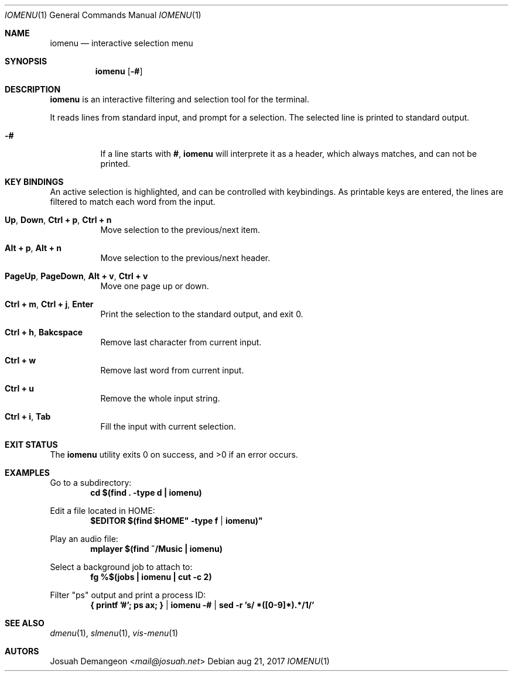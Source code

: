 .Dd aug 21, 2017
.Dt IOMENU 1
.Os
.
.
.Sh NAME
.
.Nm iomenu
.Nd interactive selection menu
.
.
.Sh SYNOPSIS
.
.Nm
.Op Fl #
.
.
.Sh DESCRIPTION
.
.Nm
is an interactive filtering and selection tool for the terminal.
.
.Pp
It reads lines from standard input, and prompt for a selection.
The selected line is printed to standard output.
.
.Bl -tag -width 6n
.
.It Fl #
If a line starts with
.Li # ,
.Nm
will interprete it as a header, which always matches, and can not be
printed.
.
.
.Sh KEY BINDINGS
.
An active selection is highlighted, and can be controlled with keybindings.
As printable keys are entered, the lines are filtered to match each
word from the input.
.
.Bl -tag -width 6n
.
.It Ic Up Ns , Ic Down Ns , Ic Ctrl + p Ns , Ic Ctrl + n
Move selection to the previous/next item.
.
.It Ic Alt + p Ns , Ic Alt + n
Move selection to the previous/next header.
.
.It Ic PageUp Ns , Ic PageDown Ns , Ic Alt + v Ns , Ic Ctrl + v
Move one page up or down.
.
.It Ic Ctrl + m Ns , Ic Ctrl + j Ns , Ic Enter
Print the selection to the standard output, and exit 0.
.
.It Ic Ctrl + h Ns , Ic Bakcspace
Remove last character from current input.
.
.It Ic Ctrl + w
Remove last word from current input.
.
.It Ic Ctrl + u
Remove the whole input string.
.
.It Ic Ctrl + i Ns , Ic Tab
Fill the input with current selection.
.
.El
.
.
.Sh EXIT STATUS
.
.Ex -std
.
.
.Sh EXAMPLES
.
Go to a subdirectory:
.Dl cd "$(find . -type d | iomenu)"
.
.Pp
Edit a file located in
.Ev HOME :
.Dl $EDITOR "$(find "$HOME" -type f | iomenu)"
.
.Pp
Play an audio file:
.Dl mplayer "$(find ~/Music | iomenu)"
.
.Pp
Select a background job to attach to:
.Dl fg "%$(jobs | iomenu | cut -c 2)"
.
.Pp
Filter "ps" output and print a process ID:
.Dl { printf '#'; ps ax; } | iomenu -# | sed -r 's/ *([0-9]*).*/\1/'
.
.
.Sh SEE ALSO
.
.Xr dmenu 1 ,
.Xr slmenu 1 ,
.Xr vis-menu 1
.
.
.Sh AUTORS
.
.An Josuah Demangeon Aq Mt mail@josuah.net
